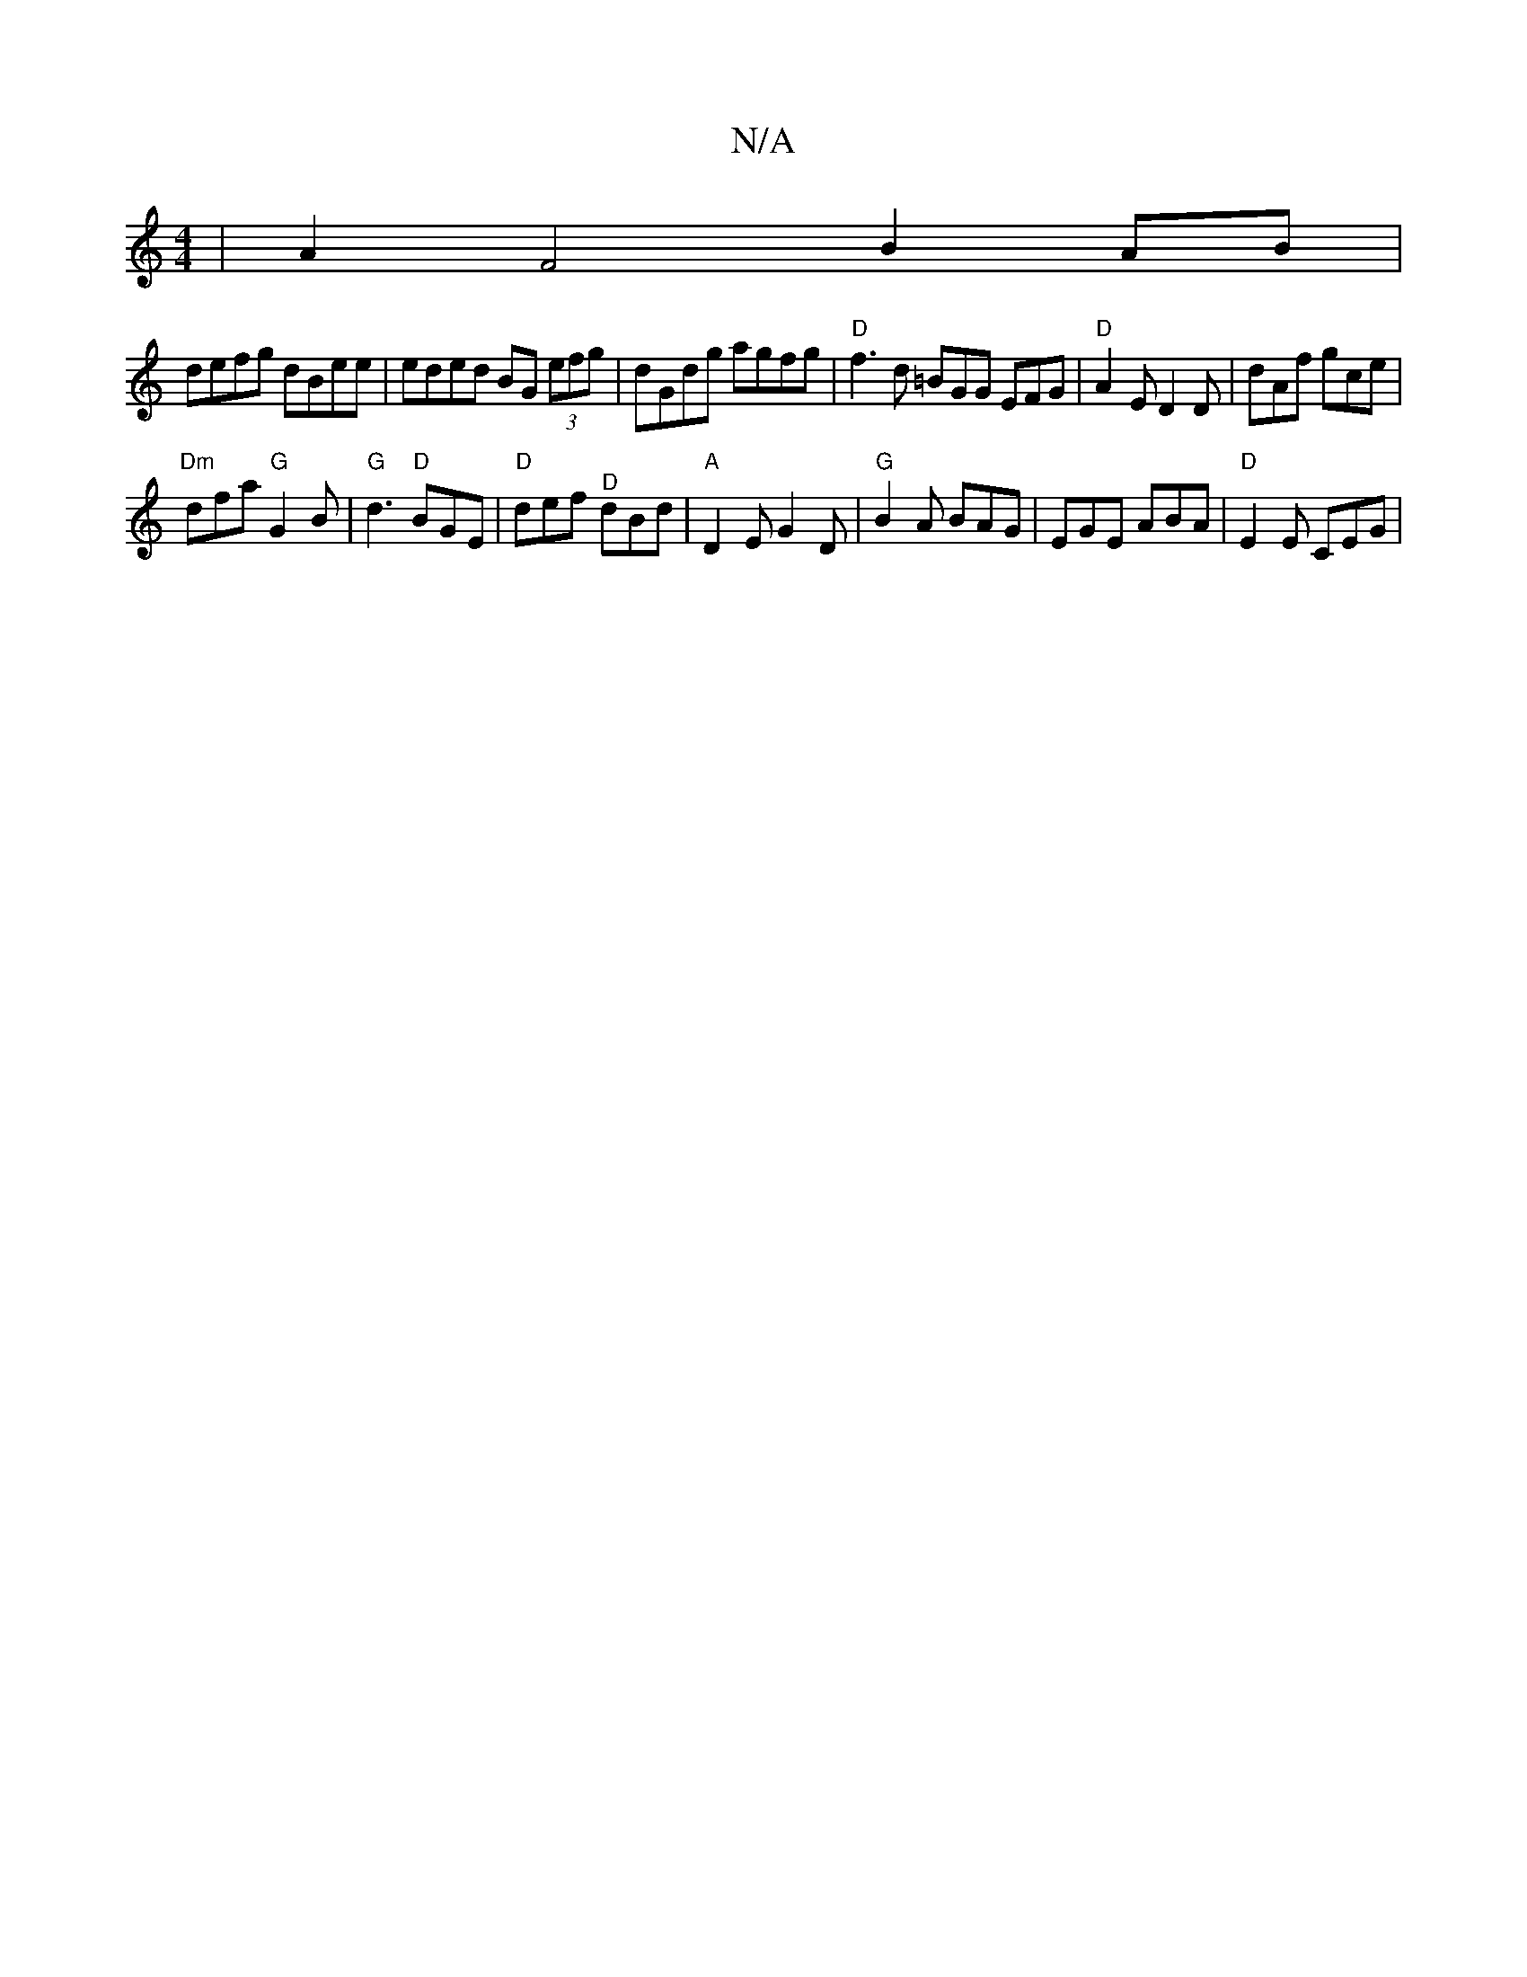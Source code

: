 X:1
T:N/A
M:4/4
R:N/A
K:Cmajor
| A2 F4 B2 AB|
defg dBee | eded BG (3efg | dGdg agfg | "D" f3 d =BGG EFG | "D"A2E D2D | dAf gce |
"Dm"dfa "G"G2 B | "G"d3 "D" BGE|"D"def "^D"dBd |"A"D2 E G2 D | "G"B2A BAG | EGE ABA | "D" E2 E CEG |"D